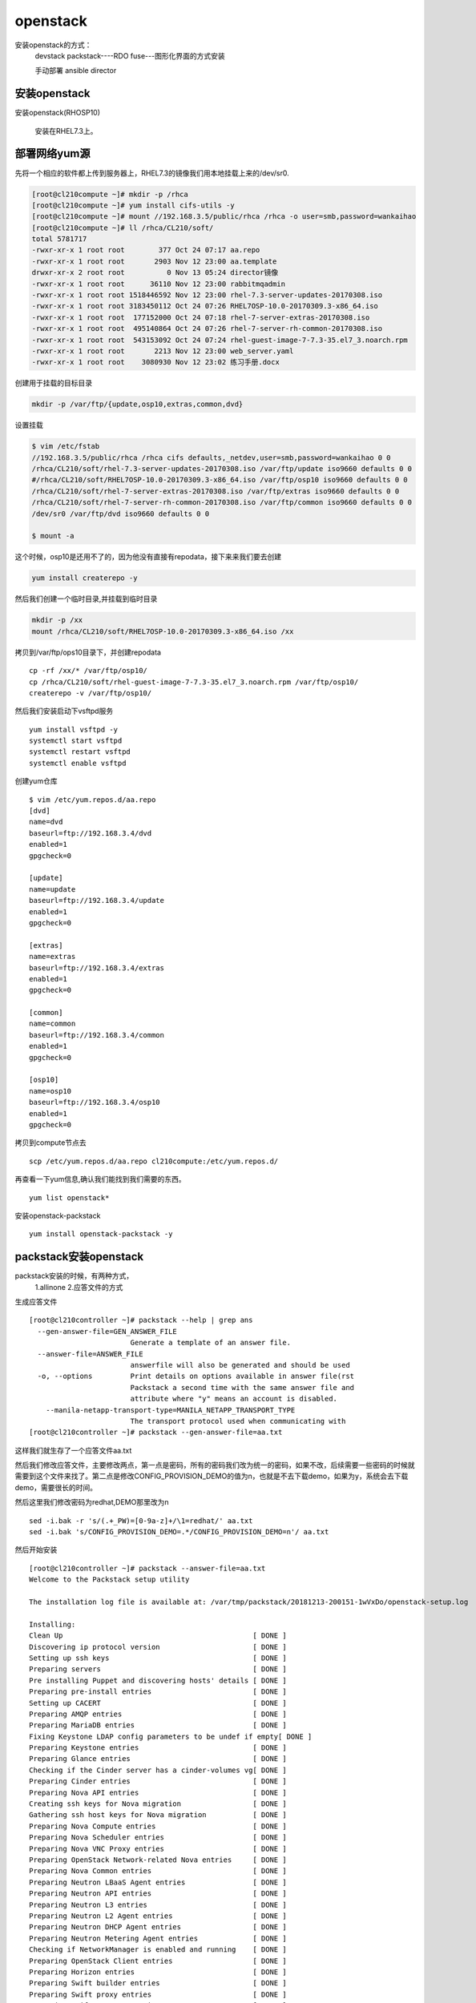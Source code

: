 openstack
#####################


安装openstack的方式：
    devstack
    packstack----RDO
    fuse---图形化界面的方式安装

    手动部署
    ansible
    director






安装openstack
======================

安装openstack(RHOSP10)

    安装在RHEL7.3上。



部署网络yum源
====================

先将一个相应的软件都上传到服务器上，RHEL7.3的镜像我们用本地挂载上来的/dev/sr0.

.. code-block:: bash

    [root@cl210compute ~]# mkdir -p /rhca
    [root@cl210compute ~]# yum install cifs-utils -y
    [root@cl210compute ~]# mount //192.168.3.5/public/rhca /rhca -o user=smb,password=wankaihao
    [root@cl210compute ~]# ll /rhca/CL210/soft/
    total 5781717
    -rwxr-xr-x 1 root root        377 Oct 24 07:17 aa.repo
    -rwxr-xr-x 1 root root       2903 Nov 12 23:00 aa.template
    drwxr-xr-x 2 root root          0 Nov 13 05:24 director镜像
    -rwxr-xr-x 1 root root      36110 Nov 12 23:00 rabbitmqadmin
    -rwxr-xr-x 1 root root 1518446592 Nov 12 23:00 rhel-7.3-server-updates-20170308.iso
    -rwxr-xr-x 1 root root 3183450112 Oct 24 07:26 RHEL7OSP-10.0-20170309.3-x86_64.iso
    -rwxr-xr-x 1 root root  177152000 Oct 24 07:18 rhel-7-server-extras-20170308.iso
    -rwxr-xr-x 1 root root  495140864 Oct 24 07:26 rhel-7-server-rh-common-20170308.iso
    -rwxr-xr-x 1 root root  543153092 Oct 24 07:24 rhel-guest-image-7-7.3-35.el7_3.noarch.rpm
    -rwxr-xr-x 1 root root       2213 Nov 12 23:00 web_server.yaml
    -rwxr-xr-x 1 root root    3080930 Nov 12 23:02 练习手册.docx



创建用于挂载的目标目录

.. code-block:: bash

    mkdir -p /var/ftp/{update,osp10,extras,common,dvd}

设置挂载

.. code-block:: bash


    $ vim /etc/fstab
    //192.168.3.5/public/rhca /rhca cifs defaults,_netdev,user=smb,password=wankaihao 0 0
    /rhca/CL210/soft/rhel-7.3-server-updates-20170308.iso /var/ftp/update iso9660 defaults 0 0
    #/rhca/CL210/soft/RHEL7OSP-10.0-20170309.3-x86_64.iso /var/ftp/osp10 iso9660 defaults 0 0
    /rhca/CL210/soft/rhel-7-server-extras-20170308.iso /var/ftp/extras iso9660 defaults 0 0
    /rhca/CL210/soft/rhel-7-server-rh-common-20170308.iso /var/ftp/common iso9660 defaults 0 0
    /dev/sr0 /var/ftp/dvd iso9660 defaults 0 0

    $ mount -a


这个时候，osp10是还用不了的，因为他没有直接有repodata，接下来来我们要去创建

.. code-block:: bash

    yum install createrepo -y


然后我们创建一个临时目录,并挂载到临时目录

.. code-block:: bash

    mkdir -p /xx
    mount /rhca/CL210/soft/RHEL7OSP-10.0-20170309.3-x86_64.iso /xx

拷贝到/var/ftp/ops10目录下，并创建repodata

::

    cp -rf /xx/* /var/ftp/osp10/
    cp /rhca/CL210/soft/rhel-guest-image-7-7.3-35.el7_3.noarch.rpm /var/ftp/osp10/
    createrepo -v /var/ftp/osp10/


然后我们安装启动下vsftpd服务

::

    yum install vsftpd -y
    systemctl start vsftpd
    systemctl restart vsftpd
    systemctl enable vsftpd


创建yum仓库

::

    $ vim /etc/yum.repos.d/aa.repo
    [dvd]
    name=dvd
    baseurl=ftp://192.168.3.4/dvd
    enabled=1
    gpgcheck=0

    [update]
    name=update
    baseurl=ftp://192.168.3.4/update
    enabled=1
    gpgcheck=0

    [extras]
    name=extras
    baseurl=ftp://192.168.3.4/extras
    enabled=1
    gpgcheck=0

    [common]
    name=common
    baseurl=ftp://192.168.3.4/common
    enabled=1
    gpgcheck=0

    [osp10]
    name=osp10
    baseurl=ftp://192.168.3.4/osp10
    enabled=1
    gpgcheck=0


拷贝到compute节点去

::

    scp /etc/yum.repos.d/aa.repo cl210compute:/etc/yum.repos.d/



再查看一下yum信息,确认我们能找到我们需要的东西。

::

    yum list openstack*

安装openstack-packstack

::

    yum install openstack-packstack -y

packstack安装openstack
=============================

packstack安装的时候，有两种方式，
    1.allinone
    2.应答文件的方式

生成应答文件

::

    [root@cl210controller ~]# packstack --help | grep ans
      --gen-answer-file=GEN_ANSWER_FILE
                            Generate a template of an answer file.
      --answer-file=ANSWER_FILE
                            answerfile will also be generated and should be used
      -o, --options         Print details on options available in answer file(rst
                            Packstack a second time with the same answer file and
                            attribute where "y" means an account is disabled.
        --manila-netapp-transport-type=MANILA_NETAPP_TRANSPORT_TYPE
                            The transport protocol used when communicating with
    [root@cl210controller ~]# packstack --gen-answer-file=aa.txt

这样我们就生存了一个应答文件aa.txt

然后我们修改应答文件，主要修改两点，第一点是密码，所有的密码我们改为统一的密码，如果不改，后续需要一些密码的时候就需要到这个文件来找了。第二点是修改CONFIG_PROVISION_DEMO的值为n，也就是不去下载demo，如果为y，系统会去下载demo，需要很长的时间。


然后这里我们修改密码为redhat,DEMO那里改为n

::

    sed -i.bak -r 's/(.+_PW)=[0-9a-z]+/\1=redhat/' aa.txt
    sed -i.bak 's/CONFIG_PROVISION_DEMO=.*/CONFIG_PROVISION_DEMO=n'/ aa.txt


然后开始安装

::

    [root@cl210controller ~]# packstack --answer-file=aa.txt
    Welcome to the Packstack setup utility

    The installation log file is available at: /var/tmp/packstack/20181213-200151-1wVxDo/openstack-setup.log

    Installing:
    Clean Up                                             [ DONE ]
    Discovering ip protocol version                      [ DONE ]
    Setting up ssh keys                                  [ DONE ]
    Preparing servers                                    [ DONE ]
    Pre installing Puppet and discovering hosts' details [ DONE ]
    Preparing pre-install entries                        [ DONE ]
    Setting up CACERT                                    [ DONE ]
    Preparing AMQP entries                               [ DONE ]
    Preparing MariaDB entries                            [ DONE ]
    Fixing Keystone LDAP config parameters to be undef if empty[ DONE ]
    Preparing Keystone entries                           [ DONE ]
    Preparing Glance entries                             [ DONE ]
    Checking if the Cinder server has a cinder-volumes vg[ DONE ]
    Preparing Cinder entries                             [ DONE ]
    Preparing Nova API entries                           [ DONE ]
    Creating ssh keys for Nova migration                 [ DONE ]
    Gathering ssh host keys for Nova migration           [ DONE ]
    Preparing Nova Compute entries                       [ DONE ]
    Preparing Nova Scheduler entries                     [ DONE ]
    Preparing Nova VNC Proxy entries                     [ DONE ]
    Preparing OpenStack Network-related Nova entries     [ DONE ]
    Preparing Nova Common entries                        [ DONE ]
    Preparing Neutron LBaaS Agent entries                [ DONE ]
    Preparing Neutron API entries                        [ DONE ]
    Preparing Neutron L3 entries                         [ DONE ]
    Preparing Neutron L2 Agent entries                   [ DONE ]
    Preparing Neutron DHCP Agent entries                 [ DONE ]
    Preparing Neutron Metering Agent entries             [ DONE ]
    Checking if NetworkManager is enabled and running    [ DONE ]
    Preparing OpenStack Client entries                   [ DONE ]
    Preparing Horizon entries                            [ DONE ]
    Preparing Swift builder entries                      [ DONE ]
    Preparing Swift proxy entries                        [ DONE ]
    Preparing Swift storage entries                      [ DONE ]
    Preparing Gnocchi entries                            [ DONE ]
    Preparing MongoDB entries                            [ DONE ]
    Preparing Redis entries                              [ DONE ]
    Preparing Ceilometer entries                         [ DONE ]
    Preparing Aodh entries                               [ DONE ]
    Preparing Puppet manifests                           [ DONE ]
    Copying Puppet modules and manifests                 [ DONE ]
    Applying 192.168.3.9_controller.pp
    192.168.3.9_controller.pp:                           [ DONE ]
    Applying 192.168.3.9_network.pp
    192.168.3.9_network.pp:                              [ DONE ]
    Applying 192.168.3.9_compute.pp
    192.168.3.9_compute.pp:                              [ DONE ]
    Applying Puppet manifests                            [ DONE ]
    Finalizing                                           [ DONE ]

     **** Installation completed successfully ******

    Additional information:
     * Time synchronization installation was skipped. Please note that unsynchronized time on server instances might be problem for some OpenStack components.
     * File /root/keystonerc_admin has been created on OpenStack client host 192.168.3.9. To use the command line tools you need to source the file.
     * To access the OpenStack Dashboard browse to http://192.168.3.9/dashboard .
    Please, find your login credentials stored in the keystonerc_admin in your home directory.
     * The installation log file is available at: /var/tmp/packstack/20181213-200151-1wVxDo/openstack-setup.log
     * The generated manifests are available at: /var/tmp/packstack/20181213-200151-1wVxDo/manifests

然后我们可以通过 http://192.168.3.9/dashboard 来访问了。

后续如果服务器重启了，httpd服务无法启动，可以执行 mkdir -p /run/httpd 来解决。


